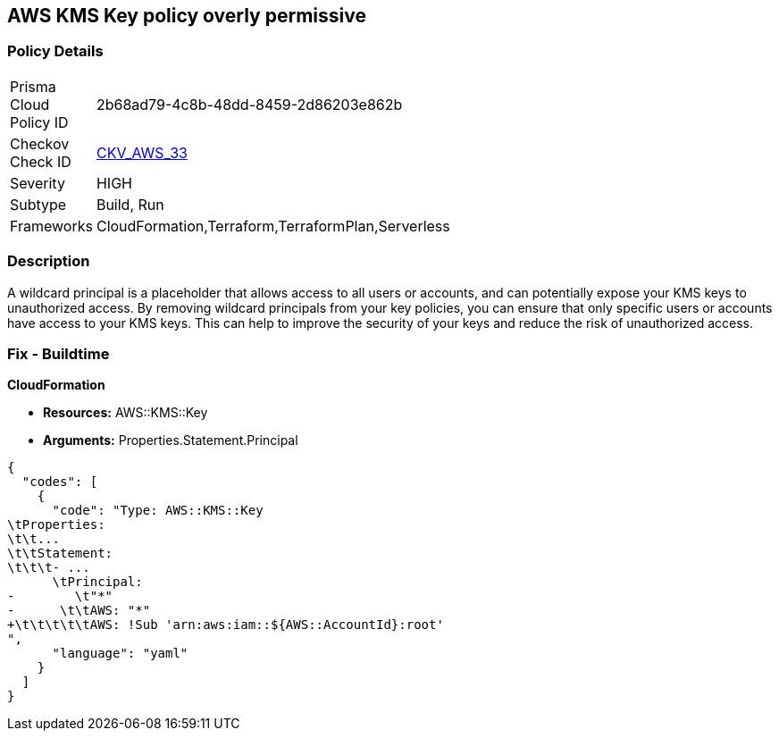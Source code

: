 == AWS KMS Key policy overly permissive


=== Policy Details 

[width=45%]
[cols="1,1"]
|=== 
|Prisma Cloud Policy ID 
| 2b68ad79-4c8b-48dd-8459-2d86203e862b

|Checkov Check ID 
| https://github.com/bridgecrewio/checkov/tree/master/checkov/terraform/checks/resource/aws/KMSKeyWildcardPrincipal.py[CKV_AWS_33]

|Severity
|HIGH

|Subtype
|Build, Run

|Frameworks
|CloudFormation,Terraform,TerraformPlan,Serverless

|=== 



=== Description 


A wildcard principal is a placeholder that allows access to all users or accounts, and can potentially expose your KMS keys to unauthorized access.
By removing wildcard principals from your key policies, you can ensure that only specific users or accounts have access to your KMS keys.
This can help to improve the security of your keys and reduce the risk of unauthorized access.

=== Fix - Buildtime


*CloudFormation* 


* *Resources:* AWS::KMS::Key
* *Arguments:* Properties.Statement.Principal


[source,yaml]
----
{
  "codes": [
    {
      "code": "Type: AWS::KMS::Key
\tProperties:
\t\t...
\t\tStatement:
\t\t\t- ...
      \tPrincipal:
-        \t"*"
-      \t\tAWS: "*"
+\t\t\t\t\tAWS: !Sub 'arn:aws:iam::${AWS::AccountId}:root'
",
      "language": "yaml"
    }
  ]
}
----
